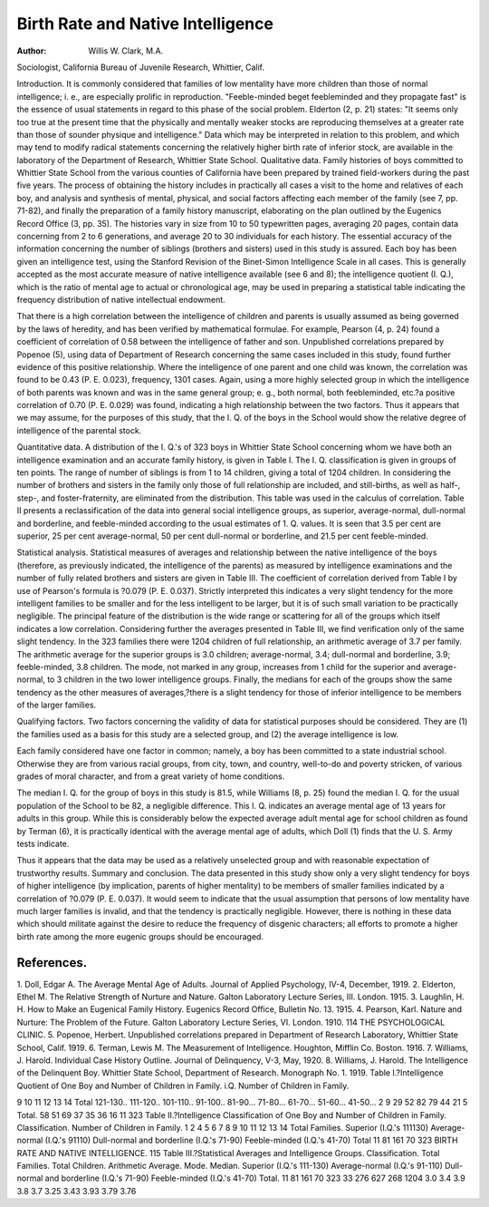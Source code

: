 Birth Rate and Native Intelligence
===================================

:Author:  Willis W. Clark, M.A.
Sociologist, California Bureau of Juvenile Research, Whittier, Calif.

Introduction. It is commonly considered that families of low
mentality have more children than those of normal intelligence; i. e.,
are especially prolific in reproduction. "Feeble-minded beget feebleminded and they propagate fast" is the essence of usual statements
in regard to this phase of the social problem. Elderton (2, p. 21)
states: "It seems only too true at the present time that the physically and mentally weaker stocks are reproducing themselves at a
greater rate than those of sounder physique and intelligence."
Data which may be interpreted in relation to this problem, and
which may tend to modify radical statements concerning the relatively higher birth rate of inferior stock, are available in the laboratory of the Department of Research, Whittier State School.
Qualitative data. Family histories of boys committed to Whittier
State School from the various counties of California have been prepared by trained field-workers during the past five years. The
process of obtaining the history includes in practically all cases a
visit to the home and relatives of each boy, and analysis and synthesis of mental, physical, and social factors affecting each member of
the family (see 7, pp. 71-82), and finally the preparation of a family
history manuscript, elaborating on the plan outlined by the Eugenics
Record Office (3, pp. 35). The histories vary in size from 10 to 50
typewritten pages, averaging 20 pages, contain data concerning from
2 to 6 generations, and average 20 to 30 individuals for each history.
The essential accuracy of the information concerning the number of
siblings (brothers and sisters) used in this study is assured.
Each boy has been given an intelligence test, using the Stanford
Revision of the Binet-Simon Intelligence Scale in all cases. This is
generally accepted as the most accurate measure of native intelligence available (see 6 and 8); the intelligence quotient (I. Q.), which
is the ratio of mental age to actual or chronological age, may be used
in preparing a statistical table indicating the frequency distribution
of native intellectual endowment.

That there is a high correlation between the intelligence of children and parents is usually assumed as being governed by the laws
of heredity, and has been verified by mathematical formulae. For
example, Pearson (4, p. 24) found a coefficient of correlation of 0.58
between the intelligence of father and son. Unpublished correlations prepared by Popenoe (5), using data of Department of Research
concerning the same cases included in this study, found further
evidence of this positive relationship. Where the intelligence of one
parent and one child was known, the correlation was found to be
0.43 (P. E. 0.023), frequency, 1301 cases. Again, using a more highly
selected group in which the intelligence of both parents was known
and was in the same general group; e. g., both normal, both feebleminded, etc.?a positive correlation of 0.70 (P. E. 0.029) was found,
indicating a high relationship between the two factors. Thus it
appears that we may assume, for the purposes of this study, that
the I. Q. of the boys in the School would show the relative degree of
intelligence of the parental stock.

Quantitative data. A distribution of the I. Q.'s of 323 boys in
Whittier State School concerning whom we have both an intelligence
examination and an accurate family history, is given in Table I.
The I. Q. classification is given in groups of ten points. The range
of number of siblings is from 1 to 14 children, giving a total of 1204
children. In considering the number of brothers and sisters in the
family only those of full relationship are included, and still-births,
as well as half-, step-, and foster-fraternity, are eliminated from the
distribution. This table was used in the calculus of correlation.
Table II presents a reclassification of the data into general social
intelligence groups, as superior, average-normal, dull-normal and
borderline, and feeble-minded according to the usual estimates of
1. Q. values. It is seen that 3.5 per cent are superior, 25 per cent
average-normal, 50 per cent dull-normal or borderline, and 21.5 per
cent feeble-minded.

Statistical analysis. Statistical measures of averages and relationship between the native intelligence of the boys (therefore, as
previously indicated, the intelligence of the parents) as measured by
intelligence examinations and the number of fully related brothers
and sisters are given in Table III. The coefficient of correlation
derived from Table I by use of Pearson's formula is ?0.079 (P. E.
0.037). Strictly interpreted this indicates a very slight tendency for
the more intelligent families to be smaller and for the less intelligent
to be larger, but it is of such small variation to be practically negligible. The principal feature of the distribution is the wide range or
scattering for all of the groups which itself indicates a low correlation.
Considering further the averages presented in Table III, we find
verification only of the same slight tendency. In the 323 families
there were 1204 children of full relationship, an arithmetic average
of 3.7 per family. The arithmetic average for the superior groups
is 3.0 children; average-normal, 3.4; dull-normal and borderline,
3.9; feeble-minded, 3.8 children. The mode, not marked in any
group, increases from 1 child for the superior and average-normal,
to 3 children in the two lower intelligence groups. Finally, the
medians for each of the groups show the same tendency as the other
measures of averages,?there is a slight tendency for those of inferior
intelligence to be members of the larger families.

Qualifying factors. Two factors concerning the validity of data
for statistical purposes should be considered. They are (1) the families used as a basis for this study are a selected group, and (2) the
average intelligence is low.

Each family considered have one factor in common; namely, a
boy has been committed to a state industrial school. Otherwise
they are from various racial groups, from city, town, and country,
well-to-do and poverty stricken, of various grades of moral character,
and from a great variety of home conditions.

The median I. Q. for the group of boys in this study is 81.5,
while Williams (8, p. 25) found the median I. Q. for the usual population of the School to be 82, a negligible difference. This I. Q. indicates an average mental age of 13 years for adults in this group.
While this is considerably below the expected average adult mental
age for school children as found by Terman (6), it is practically identical with the average mental age of adults, which Doll (1) finds
that the U. S. Army tests indicate.

Thus it appears that the data may be used as a relatively unselected group and with reasonable expectation of trustworthy results.
Summary and conclusion. The data presented in this study
show only a very slight tendency for boys of higher intelligence (by
implication, parents of higher mentality) to be members of smaller
families indicated by a correlation of ?0.079 (P. E. 0.037). It would
seem to indicate that the usual assumption that persons of low mentality have much larger families is invalid, and that the tendency is
practically negligible. However, there is nothing in these data which
should militate against the desire to reduce the frequency of disgenic
characters; all efforts to promote a higher birth rate among the more
eugenic groups should be encouraged.

References.
-----------

1. Doll, Edgar A. The Average Mental Age of Adults. Journal of Applied
Psychology, IV-4, December, 1919.
2. Elderton, Ethel M. The Relative Strength of Nurture and Nature.
Galton Laboratory Lecture Series, III. London. 1915.
3. Laughlin, H. H. How to Make an Eugenical Family History. Eugenics
Record Office, Bulletin No. 13. 1915.
4. Pearson, Karl. Nature and Nurture: The Problem of the Future.
Galton Laboratory Lecture Series, VI. London. 1910.
114 THE PSYCHOLOGICAL CLINIC.
5. Popenoe, Herbert. Unpublished correlations prepared in Department of
Research Laboratory, Whittier State School, Calif. 1919.
6. Terman, Lewis M. The Measurement of Intelligence. Houghton,
Mifflin Co. Boston. 1916.
7. Williams, J. Harold. Individual Case History Outline. Journal of
Delinquency, V-3, May, 1920.
8. Williams, J. Harold. The Intelligence of the Delinquent Boy. Whittier
State School, Department of Research. Monograph No. 1. 1919.
Table I.?Intelligence Quotient of One Boy and Number of Children
in Family.
i.Q.
Number of Children in Family.

9 10 11 12 13 14
Total
121-130..
111-120..
101-110..
91-100..
81-90...
71-80...
61-70...
51-60...
41-50...
2
9
29
52
82
79
44
21
5
Total.
58
51
69
37
35
36
16
11
323
Table II.?Intelligence Classification of One Boy and Number of
Children in Family.
Classification.
Number of Children in Family.
1 2
4 5 6 7 8 9 10 11 12 13 14
Total
Families.
Superior
(I.Q.'s 111130)
Average-normal
(I.Q.'s 91110)
Dull-normal and
borderline
(I.Q.'s 71-90)
Feeble-minded
(I.Q.'s 41-70)
Total
11
81
161
70
323
BIRTH RATE AND NATIVE INTELLIGENCE. 115
Table III.?Statistical Averages and Intelligence Groups.
Classification.
Total
Families.
Total
Children.
Arithmetic
Average.
Mode.
Median.
Superior
(I.Q.'s 111-130)
Average-normal
(I.Q.'s 91-110)
Dull-normal and borderline
(I.Q.'s 71-90)
Feeble-minded
(I.Q.'s 41-70)
Total.
11
81
161
70
323
33
276
627
268
1204
3.0
3.4
3.9
3.8
3.7
3.25
3.43
3.93
3.79
3.76
